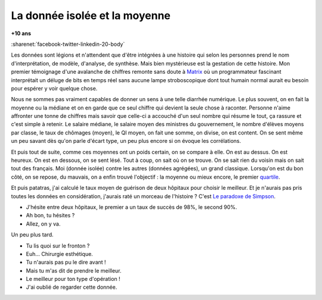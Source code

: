 
.. index:: Big Data, données

.. _l-histoire_donnee_isolee:

La donnée isolée et la moyenne
==============================

**+10 ans**

:sharenet:`facebook-twitter-linkedin-20-body`

Les données sont légions et n'attendent que
d'être intégrées à une histoire qui selon les personnes prend le
nom d'interprétation, de modèle, d'analyse, de synthèse.
Mais bien mystérieuse est la gestation de cette histoire.
Mon premier témoignage d'une avalanche de chiffres remonte sans doute à
`Matrix <https://fr.wikipedia.org/wiki/Matrix>`_
où un programmateur fascinant interprétait un déluge de bits en temps réel
sans aucune lampe stroboscopique dont tout humain normal aurait eu besoin
pour espérer y voir quelque chose.

Nous ne sommes pas vraiment capables de donner un sens à une telle diarrhée
numérique. Le plus souvent, on en fait la moyenne ou la médiane
et on en garde que ce seul chiffre qui devient la seule chose à raconter.
Personne n'aime affronter une tonne de chiffres mais savoir que celle-ci
a accouché d'un seul nombre qui résume le tout, ça rassure et c'est simple à retenir.
Le salaire médiane, le salaire moyen des ministres du gouvernement,
le nombre d'élèves moyens par classe, le taux de chômages (moyen), le QI moyen,
on fait une somme, on divise, on est content. On se sent même un peu
savant dès qu'on parle d'écart type, un peu plus encore si on évoque les corrélations.

Et puis tout de suite, comme ces moyennes ont un poids certain, on se compare à elle.
On est au dessus. On est heureux. On est en dessous, on se sent lésé.
Tout à coup, on sait où on se trouve. On se sait rien du voisin mais on sait tout
des français. Moi (donnée isolée) contre les autres (données agrégées),
un grand classique. Lorsqu'on est du bon côté, on se repose, du mauvais,
on a enfin trouvé l'objectif : la moyenne ou mieux encore, le premier
`quartile <https://fr.wikipedia.org/wiki/Quartile>`_.

Et puis patatras, j'ai calculé le taux moyen de guérison de deux hôpitaux pour
choisir le meilleur. Et je n'aurais pas pris toutes les données en considération,
j'aurais raté un morceau de l'histoire ? C'est
`Le paradoxe de Simpson <https://fr.wikipedia.org/wiki/Paradoxe_de_Simpson>`_.

* J'hésite entre deux hôpitaux, le premier a un taux de succès de 98%, le second 90%.
* Ah bon, tu hésites ?
* Allez, on y va.

Un peu plus tard.

* Tu lis quoi sur le fronton ?
* Euh... Chirurgie esthétique.
* Tu n'aurais pas pu le dire avant !
* Mais tu m'as dit de prendre le meilleur.
* Le meilleur pour ton type d'opération !
* J'ai oublié de regarder cette donnée.
